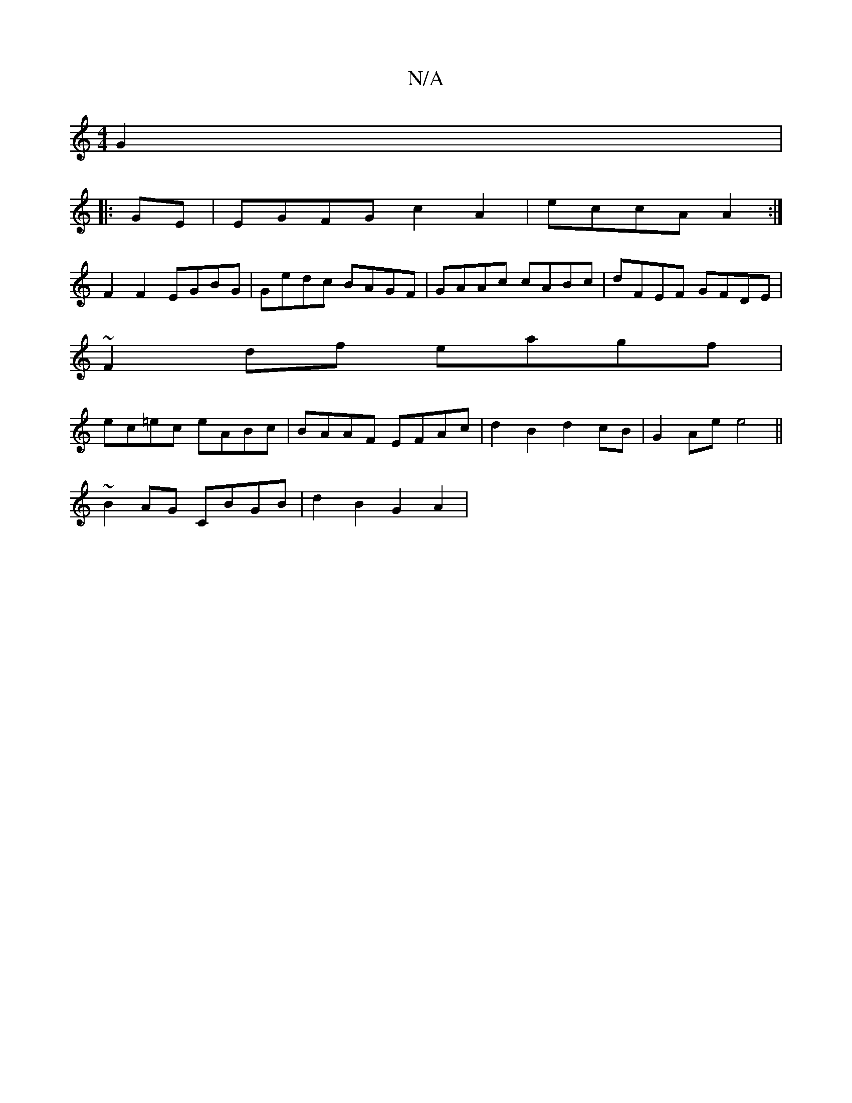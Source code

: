 X:1
T:N/A
M:4/4
R:N/A
K:Cmajor
G2 | 
|:GE|EGFG c2 A2 | eccA A2 :|
F2 F2 EGBG|Gedc BAGF|GAAc cABc|dFEF GFDE|
~F2df eagf|
ec=ec eABc|BAAF EFAc|d2B2 d2cB|G2Ae e4||
~B2AG CBGB | d2 B2 G2 A2 |

"Am"B2- ag d2|"A"d2 d4 |
"Am"Ac e2 e2 ||

